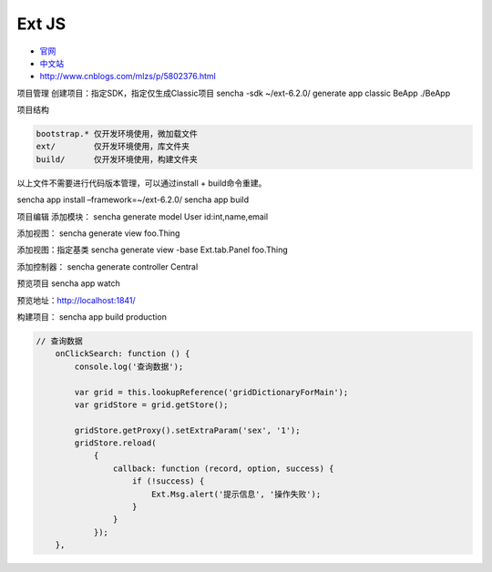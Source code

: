 Ext JS
======

-  `官网 <https://www.sencha.com/products/extjs/#overview>`__
-  `中文站 <http://extjs.org.cn/>`__
-  http://www.cnblogs.com/mlzs/p/5802376.html

项目管理 创建项目：指定SDK，指定仅生成Classic项目 sencha -sdk
~/ext-6.2.0/ generate app classic BeApp ./BeApp

项目结构

.. code:: shell

    bootstrap.* 仅开发环境使用，微加载文件
    ext/        仅开发环境使用，库文件夹
    build/      仅开发环境使用，构建文件夹

以上文件不需要进行代码版本管理，可以通过install + build命令重建。

sencha app install –framework=~/ext-6.2.0/ sencha app build

项目编辑 添加模块： sencha generate model User id:int,name,email

添加视图： sencha generate view foo.Thing

添加视图：指定基类 sencha generate view -base Ext.tab.Panel foo.Thing

添加控制器： sencha generate controller Central

预览项目 sencha app watch

预览地址：\ http://localhost:1841/

构建项目： sencha app build production

.. code:: javascript

    // 查询数据
        onClickSearch: function () {
            console.log('查询数据');

            var grid = this.lookupReference('gridDictionaryForMain');
            var gridStore = grid.getStore();

            gridStore.getProxy().setExtraParam('sex', '1');
            gridStore.reload(
                {
                    callback: function (record, option, success) {
                        if (!success) {
                            Ext.Msg.alert('提示信息', '操作失败');
                        }
                    }
                });
        },
